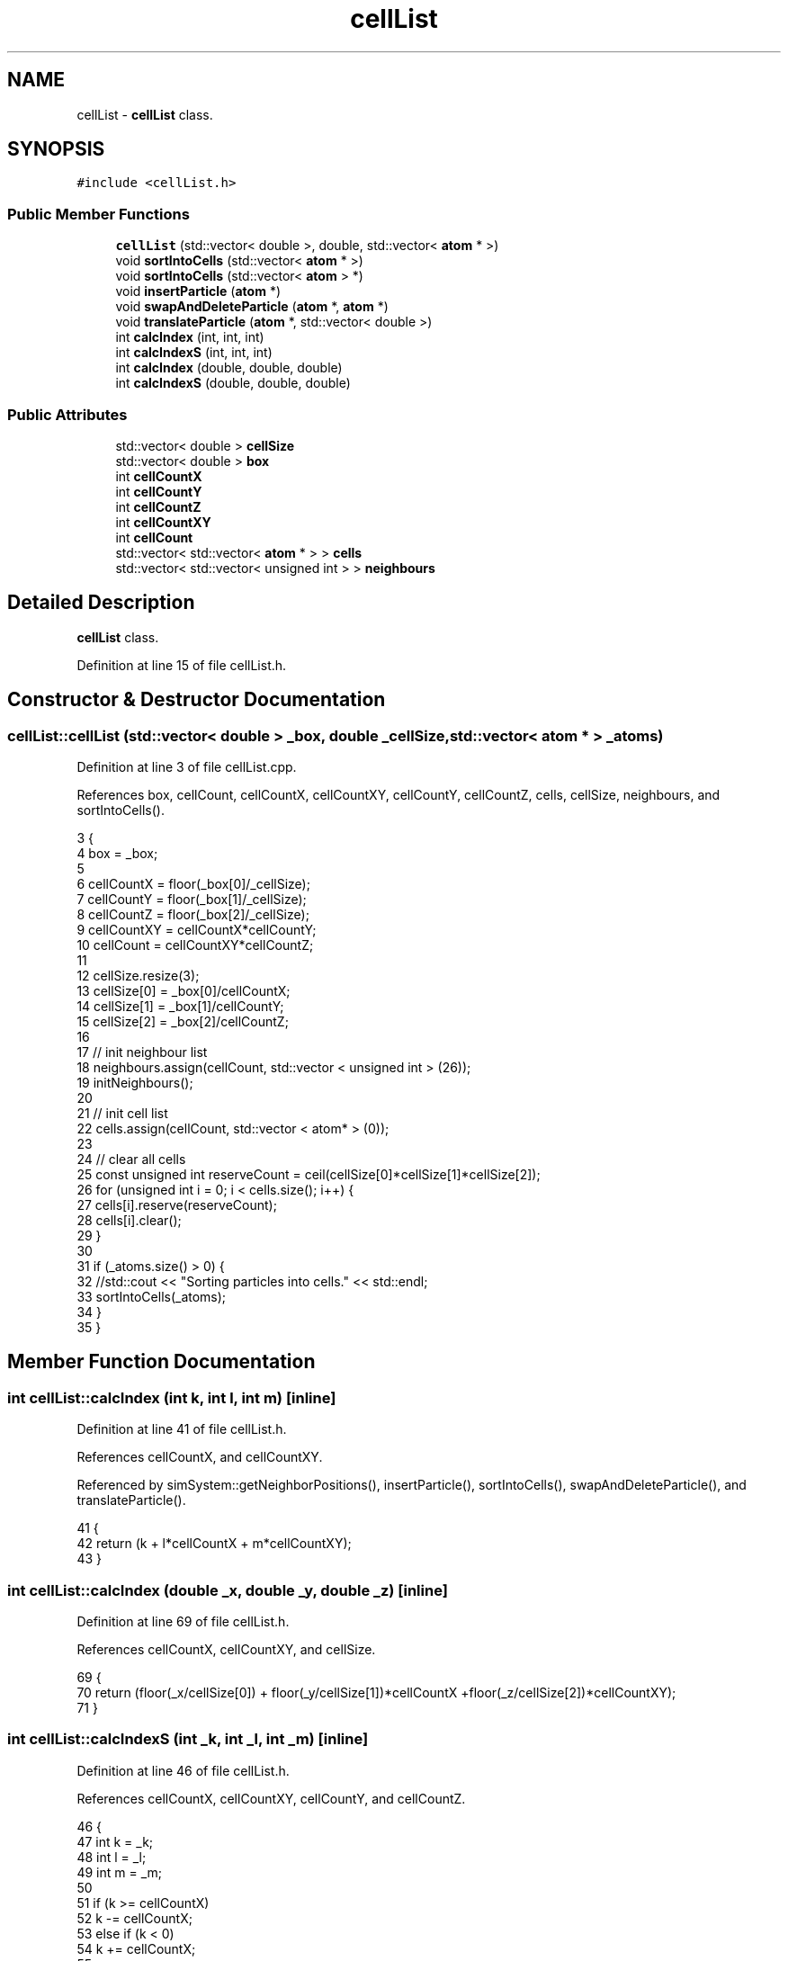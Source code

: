 .TH "cellList" 3 "Mon Aug 10 2015" "Version v0.0.1" "Multicomponent  Monte Carlo Simulation" \" -*- nroff -*-
.ad l
.nh
.SH NAME
cellList \- \fBcellList\fP class\&.  

.SH SYNOPSIS
.br
.PP
.PP
\fC#include <cellList\&.h>\fP
.SS "Public Member Functions"

.in +1c
.ti -1c
.RI "\fBcellList\fP (std::vector< double >, double, std::vector< \fBatom\fP * >)"
.br
.ti -1c
.RI "void \fBsortIntoCells\fP (std::vector< \fBatom\fP * >)"
.br
.ti -1c
.RI "void \fBsortIntoCells\fP (std::vector< \fBatom\fP > *)"
.br
.ti -1c
.RI "void \fBinsertParticle\fP (\fBatom\fP *)"
.br
.ti -1c
.RI "void \fBswapAndDeleteParticle\fP (\fBatom\fP *, \fBatom\fP *)"
.br
.ti -1c
.RI "void \fBtranslateParticle\fP (\fBatom\fP *, std::vector< double >)"
.br
.ti -1c
.RI "int \fBcalcIndex\fP (int, int, int)"
.br
.ti -1c
.RI "int \fBcalcIndexS\fP (int, int, int)"
.br
.ti -1c
.RI "int \fBcalcIndex\fP (double, double, double)"
.br
.ti -1c
.RI "int \fBcalcIndexS\fP (double, double, double)"
.br
.in -1c
.SS "Public Attributes"

.in +1c
.ti -1c
.RI "std::vector< double > \fBcellSize\fP"
.br
.ti -1c
.RI "std::vector< double > \fBbox\fP"
.br
.ti -1c
.RI "int \fBcellCountX\fP"
.br
.ti -1c
.RI "int \fBcellCountY\fP"
.br
.ti -1c
.RI "int \fBcellCountZ\fP"
.br
.ti -1c
.RI "int \fBcellCountXY\fP"
.br
.ti -1c
.RI "int \fBcellCount\fP"
.br
.ti -1c
.RI "std::vector< std::vector< \fBatom\fP * > > \fBcells\fP"
.br
.ti -1c
.RI "std::vector< std::vector< unsigned int > > \fBneighbours\fP"
.br
.in -1c
.SH "Detailed Description"
.PP 
\fBcellList\fP class\&. 
.PP
Definition at line 15 of file cellList\&.h\&.
.SH "Constructor & Destructor Documentation"
.PP 
.SS "cellList::cellList (std::vector< double > _box, double _cellSize, std::vector< \fBatom\fP * > _atoms)"

.PP
Definition at line 3 of file cellList\&.cpp\&.
.PP
References box, cellCount, cellCountX, cellCountXY, cellCountY, cellCountZ, cells, cellSize, neighbours, and sortIntoCells()\&.
.PP
.nf
3                                                                                           {
4                 box = _box;
5                                 
6                 cellCountX = floor(_box[0]/_cellSize);
7                 cellCountY = floor(_box[1]/_cellSize);
8                 cellCountZ = floor(_box[2]/_cellSize);
9                 cellCountXY = cellCountX*cellCountY;
10                 cellCount = cellCountXY*cellCountZ;
11                 
12                 cellSize\&.resize(3);
13                 cellSize[0] = _box[0]/cellCountX;
14                 cellSize[1] = _box[1]/cellCountY;
15                 cellSize[2] = _box[2]/cellCountZ;
16 
17                 // init neighbour list
18                 neighbours\&.assign(cellCount, std::vector < unsigned int > (26));
19                 initNeighbours();
20                 
21                 // init cell list
22                 cells\&.assign(cellCount, std::vector < atom* > (0));
23                 
24                 // clear all cells
25                 const unsigned int reserveCount = ceil(cellSize[0]*cellSize[1]*cellSize[2]);
26                 for (unsigned int i = 0; i < cells\&.size(); i++) {
27                                 cells[i]\&.reserve(reserveCount);
28                                 cells[i]\&.clear();
29                 }
30                 
31                 if (_atoms\&.size() > 0) {
32                                 //std::cout << "Sorting particles into cells\&." << std::endl;
33                                 sortIntoCells(_atoms);
34                 }
35 }
.fi
.SH "Member Function Documentation"
.PP 
.SS "int cellList::calcIndex (int k, int l, int m)\fC [inline]\fP"

.PP
Definition at line 41 of file cellList\&.h\&.
.PP
References cellCountX, and cellCountXY\&.
.PP
Referenced by simSystem::getNeighborPositions(), insertParticle(), sortIntoCells(), swapAndDeleteParticle(), and translateParticle()\&.
.PP
.nf
41                                                    {
42                 return (k + l*cellCountX + m*cellCountXY);
43 }
.fi
.SS "int cellList::calcIndex (double _x, double _y, double _z)\fC [inline]\fP"

.PP
Definition at line 69 of file cellList\&.h\&.
.PP
References cellCountX, cellCountXY, and cellSize\&.
.PP
.nf
69                                                                {
70                 return (floor(_x/cellSize[0]) + floor(_y/cellSize[1])*cellCountX +floor(_z/cellSize[2])*cellCountXY);
71 }
.fi
.SS "int cellList::calcIndexS (int _k, int _l, int _m)\fC [inline]\fP"

.PP
Definition at line 46 of file cellList\&.h\&.
.PP
References cellCountX, cellCountXY, cellCountY, and cellCountZ\&.
.PP
.nf
46                                                        {
47                 int k = _k;
48                 int l = _l;
49                 int m = _m;
50 
51                 if (k >= cellCountX)
52                                 k -= cellCountX;
53                 else if (k < 0)
54                                 k += cellCountX;                                
55                                 
56                 if (l >= cellCountY)
57                                 l -= cellCountY;
58                 else if (l < 0)
59                                 l += cellCountY;                                
60 
61                 if (m >= cellCountZ)
62                                 m -= cellCountZ;
63                 else if (m < 0)
64                                 m += cellCountZ;
65                                 
66                 return (k + l*cellCountX + m*cellCountXY);
67 }
.fi
.SS "int cellList::calcIndexS (double _x, double _y, double _z)\fC [inline]\fP"

.PP
Definition at line 74 of file cellList\&.h\&.
.PP
References box, cellCountX, cellCountXY, and cellSize\&.
.PP
.nf
74                                                                 {
75                 double x = _x;
76                 double y = _y;
77                 double z = _z;
78 
79                 if (x >= box[0])
80                                 x -= box[0];
81                 else if (x < 0\&.0)
82                                 x += box[0];                    
83                                 
84                 if (y >= box[1])
85                                 y -= box[1];
86                 else if (y < 0\&.0)
87                                 y += box[1];                                    
88 
89                 if (z >= box[2])
90                                 z -= box[2];
91                 else if (z < 0\&.0)
92                                 z += box[2];    
93                 
94                 return (floor(x/cellSize[0]) + floor(y/cellSize[1])*cellCountX +floor(z/cellSize[2])*cellCountXY);
95 }
.fi
.SS "void cellList::insertParticle (\fBatom\fP * _a)"

.PP
Definition at line 95 of file cellList\&.cpp\&.
.PP
References calcIndex(), cells, and atom::pos\&.
.PP
Referenced by simSystem::insertAtom()\&.
.PP
.nf
95                                        {
96                 const unsigned index = calcIndex(_a->pos[0], _a->pos[1], _a->pos[2]);
97                 cells[index]\&.push_back(_a);
98 }
.fi
.SS "void cellList::sortIntoCells (std::vector< \fBatom\fP * > _atoms)"

.PP
Definition at line 73 of file cellList\&.cpp\&.
.PP
References calcIndex(), and cells\&.
.PP
Referenced by cellList()\&.
.PP
.nf
73                                                         {
74                 // clear all cells
75                 for (unsigned int i = 0; i < cells\&.size(); i++)
76                                 cells[i]\&.clear();
77 
78                 for (unsigned int i=0; i<_atoms\&.size(); i++) {
79                                 const unsigned index = calcIndex(_atoms[i]->pos[0], _atoms[i]->pos[1], _atoms[i]->pos[2]);
80                                 cells[index]\&.push_back(_atoms[i]);
81                 }
82 }
.fi
.SS "void cellList::sortIntoCells (std::vector< \fBatom\fP > * _atoms)"

.PP
Definition at line 84 of file cellList\&.cpp\&.
.PP
References calcIndex(), and cells\&.
.PP
.nf
84                                                         {
85                 // clear all cells
86                 for (unsigned int i = 0; i < cells\&.size(); i++)
87                                 cells[i]\&.clear();
88 
89                 for (unsigned int i = 0; i < _atoms->size(); i++) {
90                                 const unsigned index = calcIndex(_atoms->at(i)\&.pos[0], _atoms->at(i)\&.pos[1], _atoms->at(i)\&.pos[2]);
91                                 cells[index]\&.push_back(&_atoms->at(i));
92                 }
93 }
.fi
.SS "void cellList::swapAndDeleteParticle (\fBatom\fP * _a, \fBatom\fP * _b)"

.PP
Definition at line 102 of file cellList\&.cpp\&.
.PP
References calcIndex(), cells, and atom::pos\&.
.PP
Referenced by simSystem::deleteAtom()\&.
.PP
.nf
102                                                         {
103                 const unsigned indexA = calcIndex(_a->pos[0], _a->pos[1], _a->pos[2]);
104                 const unsigned indexB = calcIndex(_b->pos[0], _b->pos[1], _b->pos[2]);
105                 
106                 unsigned int cellIndexA = 0, cellIndexB = 0;
107                 bool foundCellIndexA = false, foundCellIndexB = false;
108                 
109                 // locate position of atom _a in its cell
110                 for (unsigned int i = 0; i < cells[indexA]\&.size(); i++) { // error?
111                                 if (cells[indexA][i] == _a) {
112                                                 cellIndexA = i;
113                                                 foundCellIndexA = true;
114                                                 break;
115                                 }
116                 }
117                 
118                 // locate position of atom _b in its cell
119                 for (unsigned int i = 0; i < cells[indexB]\&.size(); i++) { // error ?
120                                 if (cells[indexB][i] == _b) {
121                                                 cellIndexB = i;
122                                                 foundCellIndexB = true;
123                                                 break;
124                                 }
125                 }
126                 
127                 if (!foundCellIndexA || !foundCellIndexB) {
128                                 throw customException ("Failed to locate index in cell list properly");
129                 }
130                 
131                 // swap addresses
132                 cells[indexB][cellIndexB] = cells[indexA][cellIndexA];
133                 
134                 // remove _a from its cell
135                 cells[indexA]\&.erase(cells[indexA]\&.begin()+cellIndexA);
136 }
.fi
.SS "void cellList::translateParticle (\fBatom\fP * _a, std::vector< double > _oldPos)"

.PP
Definition at line 139 of file cellList\&.cpp\&.
.PP
References calcIndex(), cells, and atom::pos\&.
.PP
Referenced by simSystem::translateAtom()\&.
.PP
.nf
139                                                                         {
140                 const unsigned indexOld = calcIndex(_oldPos[0], _oldPos[1], _oldPos[2]);
141                 const unsigned indexNew = calcIndex(_a->pos[0], _a->pos[1], _a->pos[2]);
142                 
143                 if (indexOld != indexNew) {
144                                 unsigned int cellIndexOld = 0;
145                                 bool foundCellIndexOld = false;
146                 
147                                 // locate position of atom _a in its cell
148                                 for (unsigned int i = 0; i < cells[indexOld]\&.size(); i++) { //error?
149                                                 if (cells[indexOld][i] == _a) {
150                                                                 cellIndexOld = i;
151                                                                 foundCellIndexOld = true;
152                                                                 break;
153                                                 }
154                                 }
155                                 
156                                 if (!foundCellIndexOld) {
157                                                 throw customException ("Failed to locate cell index properly");
158                                 }
159                                 
160                                 // remove _a from its cell
161                                 cells[indexOld]\&.erase(cells[indexOld]\&.begin()+cellIndexOld);
162                                 
163                                 // insert _a into new cell
164                                 cells[indexNew]\&.push_back(_a);
165                 }
166 }
.fi
.SH "Member Data Documentation"
.PP 
.SS "std::vector< double > cellList::box"

.PP
Definition at line 34 of file cellList\&.h\&.
.PP
Referenced by calcIndexS(), and cellList()\&.
.SS "int cellList::cellCount"

.PP
Definition at line 36 of file cellList\&.h\&.
.PP
Referenced by cellList()\&.
.SS "int cellList::cellCountX"

.PP
Definition at line 36 of file cellList\&.h\&.
.PP
Referenced by calcIndex(), calcIndexS(), and cellList()\&.
.SS "int cellList::cellCountXY"

.PP
Definition at line 36 of file cellList\&.h\&.
.PP
Referenced by calcIndex(), calcIndexS(), and cellList()\&.
.SS "int cellList::cellCountY"

.PP
Definition at line 36 of file cellList\&.h\&.
.PP
Referenced by calcIndexS(), and cellList()\&.
.SS "int cellList::cellCountZ"

.PP
Definition at line 36 of file cellList\&.h\&.
.PP
Referenced by calcIndexS(), and cellList()\&.
.SS "std::vector< std::vector < \fBatom\fP* > > cellList::cells"

.PP
Definition at line 37 of file cellList\&.h\&.
.PP
Referenced by cellList(), simSystem::getNeighborPositions(), insertParticle(), sortIntoCells(), swapAndDeleteParticle(), and translateParticle()\&.
.SS "std::vector< double > cellList::cellSize"

.PP
Definition at line 33 of file cellList\&.h\&.
.PP
Referenced by calcIndex(), calcIndexS(), and cellList()\&.
.SS "std::vector< std::vector < unsigned int > > cellList::neighbours"

.PP
Definition at line 38 of file cellList\&.h\&.
.PP
Referenced by cellList(), and simSystem::getNeighborPositions()\&.

.SH "Author"
.PP 
Generated automatically by Doxygen for Multicomponent Monte Carlo Simulation from the source code\&.
